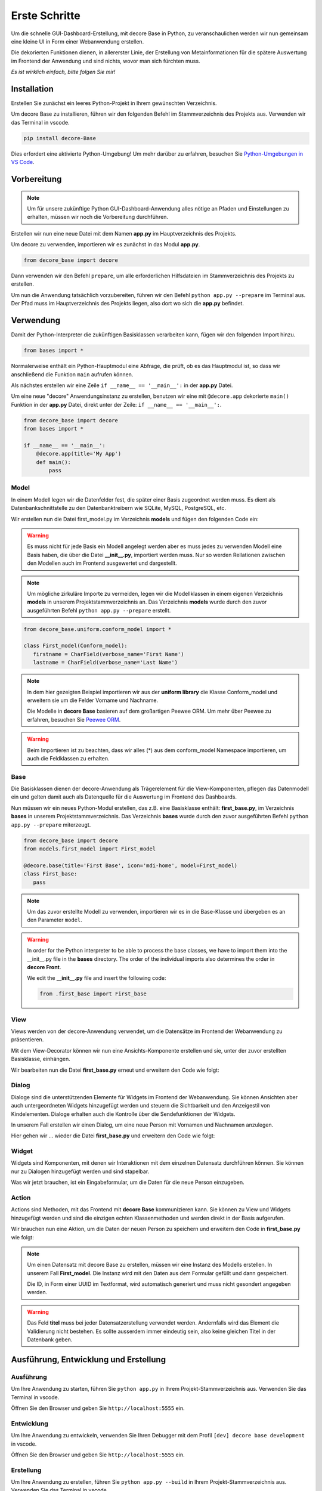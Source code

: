 .. meta::
   :description: create dashbord with python fastly
   :keywords: python gui, decore, python database, python dashboard, python orm, python ui, dashboard creation, python application, ui framework, ui toolkit

Erste Schritte
--------------
Um die schnelle GUI-Dashboard-Erstellung, mit decore Base in Python, zu veranschaulichen werden wir nun gemeinsam eine kleine UI in Form einer Webanwendung erstellen.

Die dekorierten Funktionen dienen, in allererster Linie, der Erstellung von Metainformationen für die spätere Auswertung im Frontend der Anwendung und sind nichts, wovor man sich fürchten muss.

*Es ist wirklich einfach, bitte folgen Sie mir!*

Installation
############
Erstellen Sie zunächst ein leeres Python-Projekt in Ihrem gewünschten Verzeichnis.

Um decore Base zu installieren, führen wir den folgenden Befehl im Stammverzeichnis des Projekts aus. Verwenden wir das Terminal in vscode.

.. code-block:: python
   
   pip install decore-Base

Dies erfordert eine aktivierte Python-Umgebung! Um mehr darüber zu erfahren, besuchen Sie `Python-Umgebungen in VS Code <https://code.visualstudio.com/docs/python/environments>`_.

Vorbereitung
############
.. note::
   Um für unsere zukünftige Python GUI-Dashboard-Anwendung alles nötige an Pfaden und Einstellungen zu erhalten, müssen wir noch die Vorbereitung durchführen.

Erstellen wir nun eine neue Datei mit dem Namen **app.py** im Hauptverzeichnis des Projekts.

Um decore zu verwenden, importieren wir es zunächst in das Modul **app.py**.

.. code-block:: python
   
   from decore_base import decore

Dann verwenden wir den Befehl ``prepare``, um alle erforderlichen Hilfsdateien im Stammverzeichnis des Projekts zu erstellen.

Um nun die Anwendung tatsächlich vorzubereiten, führen wir den Befehl ``python app.py --prepare`` im Terminal aus. Der Pfad muss im Hauptverzeichnis des Projekts liegen, also dort wo sich die **app.py** befindet.

Verwendung
##########
Damit der Python-Interpreter die zukünftigen Basisklassen verarbeiten kann, fügen wir den folgenden Import hinzu.

.. code-block:: python
   
   from bases import *

Normalerweise enthält ein Python-Hauptmodul eine Abfrage, die prüft, ob es das Hauptmodul ist, so dass wir anschließend die Funktion ``main`` aufrufen können.

Als nächstes erstellen wir eine Zeile ``if __name__ == '__main__':`` in der **app.py** Datei.

Um eine neue "decore" Anwendungsinstanz zu erstellen, benutzen wir eine mit ``@decore.app`` dekorierte ``main()`` Funktion in der **app.py** Datei, direkt unter der Zeile: ``if __name__ == '__main__':``.

.. code-block:: python
   
   from decore_base import decore
   from bases import *

   if __name__ == '__main__':
       @decore.app(title='My App')
       def main():
           pass

Model
~~~~~
In einem Modell legen wir die Datenfelder fest, die später einer Basis zugeordnet werden muss. Es dient als Datenbankschnittstelle zu den Datenbanktreibern wie SQLite, MySQL, PostgreSQL, etc.

Wir erstellen nun die Datei first_model.py im Verzeichnis **models** und fügen den folgenden Code ein:

.. warning::
   Es muss nicht für jede Basis ein Modell angelegt werden aber es muss jedes zu verwenden Modell eine Basis haben, die über die Datei **__init__.py**, importiert werden muss. Nur so werden Rellationen zwischen den Modellen auch im Frontend ausgewertet und dargestellt.

.. note::
   Um mögliche zirkuläre Importe zu vermeiden, legen wir die Modellklassen in einem eigenen Verzeichnis **models** in unserem Projektstammverzeichnis an. Das Verzeichnis **models** wurde durch den zuvor ausgeführten Befehl ``python app.py --prepare`` erstellt.

.. code-block:: python
   
   from decore_base.uniform.conform_model import *

   class First_model(Conform_model):
      firstname = CharField(verbose_name='First Name')
      lastname = CharField(verbose_name='Last Name')


.. note::
   In dem hier gezeigten Beispiel importieren wir aus der **uniform library** die Klasse Conform_model und erweitern sie um die Felder Vorname und Nachname.

   Die Modelle in **decore Base** basieren auf dem großartigen Peewee ORM. Um mehr über Peewee zu erfahren, besuchen Sie `Peewee ORM <http://docs.peewee-orm.com/en/latest/>`_.

.. warning::
   Beim Importieren ist zu beachten, dass wir alles (*) aus dem conform_model Namespace importieren, um auch die Feldklassen zu erhalten.

Base
~~~~
Die Basisklassen dienen der decore-Anwendung als Trägerelement für die View-Komponenten, pflegen das Datenmodell ein und gelten damit auch als Datenquelle für die Auswertung im Frontend des Dashboards.

Nun müssen wir ein neues Python-Modul erstellen, das z.B. eine Basisklasse enthält: **first_base.py**, im Verzeichnis **bases** in unserem Projektstammverzeichnis.
Das Verzeichnis **bases** wurde durch den zuvor ausgeführten Befehl ``python app.py --prepare`` miterzeugt.
 
.. code-block:: python

   from decore_base import decore
   from models.first_model import First_model

   @decore.base(title='First Base', icon='mdi-home', model=First_model)
   class First_base:
      pass

.. note::
   Um das zuvor erstellte Modell zu verwenden, importieren wir es in die Base-Klasse und übergeben es an den Parameter ``model``.

.. warning::
   In order for the Python interpreter to be able to process the base classes, we have to import them into the __init__.py file in the **bases** directory. The order of the individual imports also determines the order in **decore Front**.
   
   We edit the **__init__.py** file and insert the following code:

   .. code-block:: python

      from .first_base import First_base

View
~~~~
Views werden von der decore-Anwendung verwendet, um die Datensätze im Frontend der Webanwendung zu präsentieren.

Mit dem View-Decorator können wir nun eine Ansichts-Komponente erstellen und sie, unter der zuvor erstellten Basisklasse, einhängen.

Wir bearbeiten nun die Datei **first_base.py** erneut und erweitern den Code wie folgt:

.. code-block:: python
   :linenos:
   :emphasize-lines: 6-8
   
   from decore_base import decore
   from models.first_model import First_model

   @decore.base(title='First Base', icon='mdi-home', model=First_model)
   class First_base:
      @decore.view(title='First View', icon='mdi-home', type='table', fields=[First_model.firstname, First_model.lastname])
      def first_view():
         pass

Dialog
~~~~~~
Dialoge sind die unterstützenden Elemente für Widgets im Frontend der Webanwendung. Sie können Ansichten aber auch untergeordneten Widgets hinzugefügt werden und steuern die Sichtbarkeit und den Anzeigestil von Kindelementen. Dialoge erhalten auch die Kontrolle über die Sendefunktionen der Widgets.

In unserem Fall erstellen wir einen Dialog, um eine neue Person mit Vornamen und Nachnamen anzulegen.

Hier gehen wir ... wieder die Datei **first_base.py** und erweitern den Code wie folgt:

.. code-block:: python
   :linenos:
   :emphasize-lines: 8-10
   
   from decore_base import decore
   from models.first_model import First_model

   @decore.base(title='My First Base', icon='mdi-home', model=First_model)
   class First_base:
      @decore.view(title='Person', icon='mdi-account', type='table', fields=[First_model.firstname, First_model.lastname])
      def first_view():
         @decore.dialog(title='Add Person', icon='mdi-plus', type='standard', display='drawer', activator='default-menu')
         def first_dialog():
            pass

Widget
~~~~~~
Widgets sind Komponenten, mit denen wir Interaktionen mit dem einzelnen Datensatz durchführen können. Sie können nur zu Dialogen hinzugefügt werden und sind stapelbar.

Was wir jetzt brauchen, ist ein Eingabeformular, um die Daten für die neue Person einzugeben.

.. code-block:: python
   :linenos:
   :emphasize-lines: 10-12
   
   from decore_base import decore
   from models.first_model import First_model

   @decore.base(title='My First Base', icon='mdi-home', model=First_model)
   class First_base:
      @decore.view(title='Person', icon='mdi-account', type='table', fields=[First_model.firstname, First_model.lastname])
      def first_view():
         @decore.dialog(title='Add Person', icon='mdi-plus', type='standard', display='drawer', activator='default-menu')
         def first_dialog():
            @decore.widget(title='Add Person Form', icon='mdi-account', type='form', fields=[First_model.firstname, First_model.lastname])
            def first_widget():
               pass

Action
~~~~~~
Actions sind Methoden, mit das Frontend mit **decore Base** kommunizieren kann. Sie können zu View und Widgets hinzugefügt werden und sind die einzigen echten Klassenmethoden und werden direkt in der Basis aufgerufen.

Wir brauchen nun eine Aktion, um die Daten der neuen Person zu speichern und erweitern den Code in **first_base.py** wie folgt:

.. code-block:: python
   :linenos:
   :emphasize-lines: 12-19
      
      from decore_base import decore
      from models.first_model import First_model
   
      @decore.base(title='My First Base', icon='mdi-home', model=First_model)
      class First_base:
         @decore.view(title='Person', icon='mdi-account', type='table', fields=[First_model.firstname, First_model.lastname])
         def first_view():
            @decore.dialog(title='Add Person', icon='mdi-plus', type='standard', display='drawer', activator='default-menu')
            def first_dialog():
               @decore.widget(title='Add Person Form', icon='mdi-account', type='form', fields=[First_model.firstname, First_model.lastname])
               def first_widget():
                  @decore.action(title='Save Person', icon='mdi-content-save', type='submit')
                  def first_action(self, data):
                     item = First_model(item, **kwargs)
                     item.title = item.firstname + ' ' + item.lastname
                     if item.save():
                        return True, item.title + ' saved successfully'
                     else:
                        return False, 'Error while saving ' + item.title

.. note::
   Um einen Datensatz mit decore Base zu erstellen, müssen wir eine Instanz des Modells erstellen. In unserem Fall **First_model**. Die Instanz wird mit den Daten aus dem Formular gefüllt und dann gespeichert.

   Die ID, in Form einer UUID im Textformat, wird automatisch generiert und muss nicht gesondert angegeben werden.

.. warning::
   Das Feld **titel** muss bei jeder Datensatzerstellung verwendet werden. Andernfalls wird das Element die Validierung nicht bestehen. Es sollte ausserdem immer eindeutig sein, also keine gleichen Titel in der Datenbank geben.

Ausführung, Entwicklung und Erstellung
######################################
Ausführung
~~~~~~~~~~
Um Ihre Anwendung zu starten, führen Sie ``python app.py`` in Ihrem Projekt-Stammverzeichnis aus. Verwenden Sie das Terminal in vscode.

Öffnen Sie den Browser und geben Sie ``http://localhost:5555`` ein.

Entwicklung
~~~~~~~~~~~
Um Ihre Anwendung zu entwickeln, verwenden Sie Ihren Debugger mit dem Profil ``[dev] decore base development`` in vscode.

Öffnen Sie den Browser und geben Sie ``http://localhost:5555`` ein.

Erstellung
~~~~~~~~~~
Um Ihre Anwendung zu erstellen, führen Sie ``python app.py --build`` in Ihrem Projekt-Stammverzeichnis aus. Verwenden Sie das Terminal in vscode.